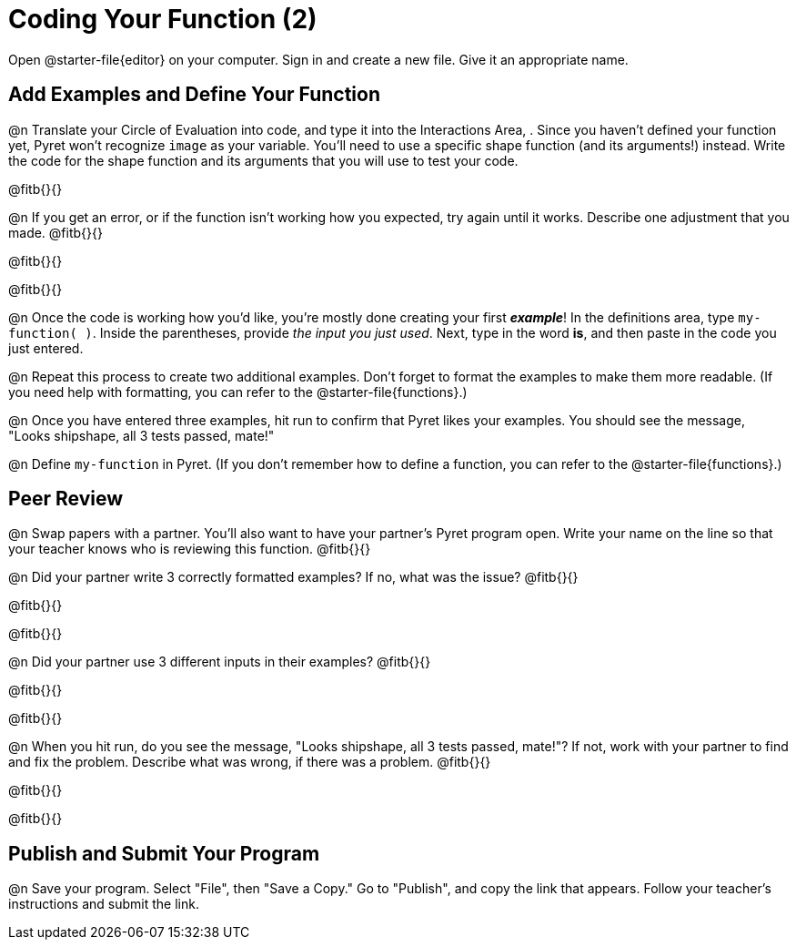 = Coding Your Function (2)

Open @starter-file{editor} on your computer. Sign in and create a new file. Give it an appropriate name.

== Add Examples and Define Your Function

@n Translate your Circle of Evaluation into code, and type it into the Interactions Area, . Since you haven't defined your function yet, Pyret won't recognize `image` as your variable. You'll need to use a specific shape function (and its arguments!) instead. Write the code for the shape function and its arguments that you will use to test your code.

@fitb{}{}

@n If you get an error, or if the function isn't working how you expected, try again until it works. Describe one adjustment that you made. @fitb{}{}

@fitb{}{}

@fitb{}{}

@n Once the code is working how you'd like, you're mostly done creating your first *_example_*! In the definitions area, type `my-function( )`. Inside the parentheses, provide _the input you just used_. Next, type in the word *is*, and then paste in the code you just entered.

@n Repeat this process to create two additional examples. Don't forget to format the examples to make them more readable. (If you need help with formatting, you can refer to the @starter-file{functions}.)

@n Once you have entered three examples, hit run to confirm that Pyret likes your examples. You should see the message, "Looks shipshape, all 3 tests passed, mate!"

@n Define `my-function` in Pyret. (If you don't remember how to define a function, you can refer to the @starter-file{functions}.)


== Peer Review

@n Swap papers with a partner. You'll also want to have your partner's Pyret program open. Write your name on the line so that your teacher knows who is reviewing this function. @fitb{}{}

@n Did your partner write 3 correctly formatted examples? If no, what was the issue? @fitb{}{}

@fitb{}{}

@fitb{}{}

@n Did your partner use 3 different inputs in their examples? @fitb{}{}

@fitb{}{}

@fitb{}{}

@n When you hit run, do you see the message, "Looks shipshape, all 3 tests passed, mate!"? If not, work with your partner to find and fix the problem. Describe what was wrong, if there was a problem. @fitb{}{}

@fitb{}{}

@fitb{}{}

== Publish and Submit Your Program

@n Save your program. Select "File", then "Save a Copy." Go to "Publish", and copy the link that appears. Follow your teacher’s instructions and submit the link.



